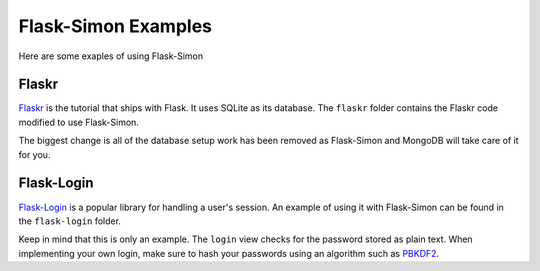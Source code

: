 ====================
Flask-Simon Examples
====================

Here are some exaples of using Flask-Simon


Flaskr
======

Flaskr_ is the tutorial that ships with Flask. It uses SQLite as its
database. The ``flaskr`` folder contains the Flaskr code modified to
use Flask-Simon.

The biggest change is all of the database setup work has been removed
as Flask-Simon and MongoDB will take care of it for you.

.. _Flaskr: http://flask.pocoo.org/docs/tutorial/


Flask-Login
===========

`Flask-Login`_ is a popular library for handling a user's session. An
example of using it with Flask-Simon can be found in the ``flask-login``
folder.

Keep in mind that this is only an example. The ``login`` view checks for
the password stored as plain text. When implementing your own login,
make sure to hash your passwords using an algorithm such as PBKDF2_.

.. _Flask-Login: http://packages.python.org/Flask-Login/
.. _PBKDF2: http://en.wikipedia.org/wiki/PBKDF2
